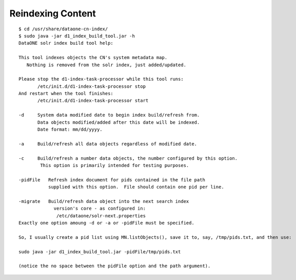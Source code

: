 Reindexing Content
==================





::

  $ cd /usr/share/dataone-cn-index/
  $ sudo java -jar d1_index_build_tool.jar -h
  DataONE solr index build tool help:

  This tool indexes objects the CN's system metadata map.
     Nothing is removed from the solr index, just added/updated.

  Please stop the d1-index-task-processor while this tool runs:
         /etc/init.d/d1-index-task-processor stop
  And restart when the tool finishes:
         /etc/init.d/d1-index-task-processor start

  -d     System data modified date to begin index build/refresh from.
         Data objects modified/added after this date will be indexed.
         Date format: mm/dd/yyyy.

  -a     Build/refresh all data objects regardless of modified date.

  -c     Build/refresh a number data objects, the number configured by this option.
          This option is primarily intended for testing purposes.

  -pidFile   Refresh index document for pids contained in the file path
             supplied with this option.  File should contain one pid per line.

  -migrate   Build/refresh data object into the next search index
               version's core - as configured in:
                /etc/dataone/solr-next.properties
  Exactly one option amoung -d or -a or -pidFile must be specified.

  So, I usually create a pid list using MN.listObjects(), save it to, say, /tmp/pids.txt, and then use:

  sudo java -jar d1_index_build_tool.jar -pidFile/tmp/pids.txt

  (notice the no space between the pidFile option and the path argument).
